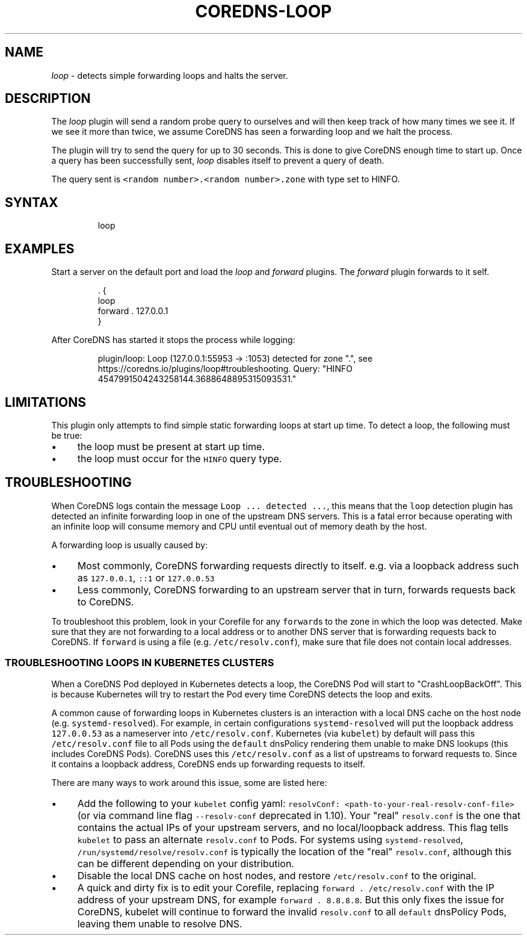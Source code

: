 .\" Generated by Mmark Markdown Processer - mmark.miek.nl
.TH "COREDNS-LOOP" 7 "March 2020" "CoreDNS" "CoreDNS Plugins"

.SH "NAME"
.PP
\fIloop\fP - detects simple forwarding loops and halts the server.

.SH "DESCRIPTION"
.PP
The \fIloop\fP plugin will send a random probe query to ourselves and will then keep track of how many times
we see it. If we see it more than twice, we assume CoreDNS has seen a forwarding loop and we halt the process.

.PP
The plugin will try to send the query for up to 30 seconds. This is done to give CoreDNS enough time
to start up. Once a query has been successfully sent, \fIloop\fP disables itself to prevent a query of
death.

.PP
The query sent is \fB\fC<random number>.<random number>.zone\fR with type set to HINFO.

.SH "SYNTAX"
.PP
.RS

.nf
loop

.fi
.RE

.SH "EXAMPLES"
.PP
Start a server on the default port and load the \fIloop\fP and \fIforward\fP plugins. The \fIforward\fP plugin
forwards to it self.

.PP
.RS

.nf
\&. {
    loop
    forward . 127.0.0.1
}

.fi
.RE

.PP
After CoreDNS has started it stops the process while logging:

.PP
.RS

.nf
plugin/loop: Loop (127.0.0.1:55953 \-> :1053) detected for zone ".", see https://coredns.io/plugins/loop#troubleshooting. Query: "HINFO 4547991504243258144.3688648895315093531."

.fi
.RE

.SH "LIMITATIONS"
.PP
This plugin only attempts to find simple static forwarding loops at start up time. To detect a loop,
the following must be true:

.IP \(bu 4
the loop must be present at start up time.
.IP \(bu 4
the loop must occur for the \fB\fCHINFO\fR query type.


.SH "TROUBLESHOOTING"
.PP
When CoreDNS logs contain the message \fB\fCLoop ... detected ...\fR, this means that the \fB\fCloop\fR detection
plugin has detected an infinite forwarding loop in one of the upstream DNS servers. This is a fatal
error because operating with an infinite loop will consume memory and CPU until eventual out of
memory death by the host.

.PP
A forwarding loop is usually caused by:

.IP \(bu 4
Most commonly, CoreDNS forwarding requests directly to itself. e.g. via a loopback address such as \fB\fC127.0.0.1\fR, \fB\fC::1\fR or \fB\fC127.0.0.53\fR
.IP \(bu 4
Less commonly, CoreDNS forwarding to an upstream server that in turn, forwards requests back to CoreDNS.


.PP
To troubleshoot this problem, look in your Corefile for any \fB\fCforward\fRs to the zone
in which the loop was detected.  Make sure that they are not forwarding to a local address or
to another DNS server that is forwarding requests back to CoreDNS. If \fB\fCforward\fR is
using a file (e.g. \fB\fC/etc/resolv.conf\fR), make sure that file does not contain local addresses.

.SS "TROUBLESHOOTING LOOPS IN KUBERNETES CLUSTERS"
.PP
When a CoreDNS Pod deployed in Kubernetes detects a loop, the CoreDNS Pod will start to "CrashLoopBackOff".
This is because Kubernetes will try to restart the Pod every time CoreDNS detects the loop and exits.

.PP
A common cause of forwarding loops in Kubernetes clusters is an interaction with a local DNS cache
on the host node (e.g. \fB\fCsystemd-resolved\fR).  For example, in certain configurations \fB\fCsystemd-resolved\fR will
put the loopback address \fB\fC127.0.0.53\fR as a nameserver into \fB\fC/etc/resolv.conf\fR. Kubernetes (via \fB\fCkubelet\fR) by default
will pass this \fB\fC/etc/resolv.conf\fR file to all Pods using the \fB\fCdefault\fR dnsPolicy rendering them
unable to make DNS lookups (this includes CoreDNS Pods). CoreDNS uses this \fB\fC/etc/resolv.conf\fR
as a list of upstreams to forward requests to.  Since it contains a loopback address, CoreDNS ends up forwarding
requests to itself.

.PP
There are many ways to work around this issue, some are listed here:

.IP \(bu 4
Add the following to your \fB\fCkubelet\fR config yaml: \fB\fCresolvConf: <path-to-your-real-resolv-conf-file>\fR (or via command line flag \fB\fC--resolv-conf\fR deprecated in 1.10).  Your "real"
\fB\fCresolv.conf\fR is the one that contains the actual IPs of your upstream servers, and no local/loopback address.
This flag tells \fB\fCkubelet\fR to pass an alternate \fB\fCresolv.conf\fR to Pods. For systems using \fB\fCsystemd-resolved\fR,
\fB\fC/run/systemd/resolve/resolv.conf\fR is typically the location of the "real" \fB\fCresolv.conf\fR,
although this can be different depending on your distribution.
.IP \(bu 4
Disable the local DNS cache on host nodes, and restore \fB\fC/etc/resolv.conf\fR to the original.
.IP \(bu 4
A quick and dirty fix is to edit your Corefile, replacing \fB\fCforward . /etc/resolv.conf\fR with
the IP address of your upstream DNS, for example \fB\fCforward . 8.8.8.8\fR.  But this only fixes the issue for CoreDNS,
kubelet will continue to forward the invalid \fB\fCresolv.conf\fR to all \fB\fCdefault\fR dnsPolicy Pods, leaving them unable to resolve DNS.


